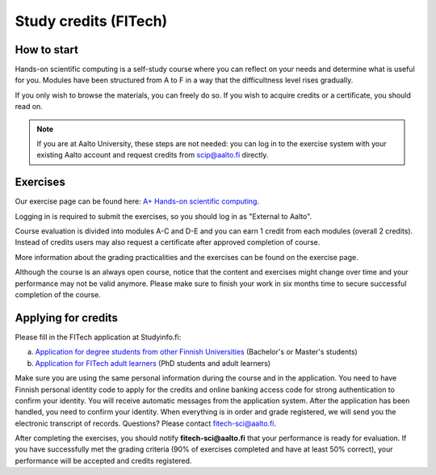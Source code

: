 Study credits (FITech)
======================

.. seealso::

   If you are already a student at Aalto University, you should use the
   simpler procedure at :doc:`study-credits`.


How to start
------------

Hands-on scientific computing is a self-study course where you can reflect on your 
needs and determine what is useful for you. Modules have been structured from A to F
in a way that the difficultness level rises gradually.  

If you only wish to browse the materials, you can freely do so. 
If you wish to acquire credits or a certificate, you should read on.

.. note::

   If you are at Aalto University, these steps are not needed: you can
   log in to the exercise system with your existing Aalto account and
   request credits from scip@aalto.fi directly.

Exercises
---------

Our exercise page can be found here: `A+ Hands-on scientific computing`_.

.. _A+ Hands-on scientific computing: https://plus.cs.aalto.fi/CS-E4004/2020/

Logging in is required to submit the exercises, so you should log in
as "External to Aalto".

Course evaluation is divided into modules A-C and D-E and you can earn
1 credit from each modules (overall 2 credits). Instead of credits
users may also request a certificate after approved completion of
course.

More information about the grading practicalities and the exercises can be found on the exercise page.

Although the course is an always open course, notice that the content
and exercises might change over time and your performance may not be
valid anymore. Please make sure to finish your work in six months time
to secure successful completion of the course.

Applying for credits
--------------------

Please fill in the FITech application at Studyinfo.fi:

a. `Application for degree students from other Finnish Universities <https://opintopolku.fi/hakemus/haku/1.2.246.562.29.67230992629?lang=fi>`__ (Bachelor's or Master's students)
b. `Application for FITech adult learners <https://opintopolku.fi/hakemus/haku/1.2.246.562.29.78412085207?lang=fi>`__ (PhD students and adult learners)

Make sure you are using the same personal information during the course and in the application. 
You need to have Finnish personal identity code to apply for the credits and online banking access code for strong authentication to confirm your identity. 
You will receive automatic messages from the application system. After the application has been handled, you need to confirm your identity. 
When everything is in order and grade registered, we will send you the electronic transcript of records. 
Questions? Please contact fitech-sci@aalto.fi.

After completing the exercises, you should notify **fitech-sci@aalto.fi** that your performance
is ready for evaluation. If you have successfully met the grading criteria (90% of exercises completed and
have at least 50% correct), your performance will be accepted and credits registered.
